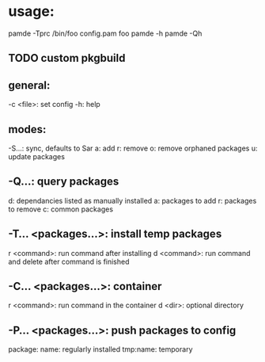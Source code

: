 * usage:

pamde -Tprc /bin/foo config.pam foo
pamde -h
pamde -Qh

** TODO custom pkgbuild

** general:
-c <file>: set config
-h: help

**  modes:
-S...: sync, defaults to Sar
a: add
r: remove
o: remove orphaned packages
u: update packages

** -Q...: query packages
d: dependancies listed as manually installed
a: packages to add
r: packages to remove
c: common packages

** -T... <packages...>: install temp packages
r <command>: run command after installing
d <command>: run command and delete after command is finished

** -C... <packages...>: container
r <command>: run command in the container
d <dir>: optional directory

** -P... <packages...>: push packages to config

package:
name: regularly installed
tmp:name: temporary
